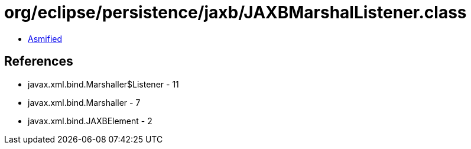 = org/eclipse/persistence/jaxb/JAXBMarshalListener.class

 - link:JAXBMarshalListener-asmified.java[Asmified]

== References

 - javax.xml.bind.Marshaller$Listener - 11
 - javax.xml.bind.Marshaller - 7
 - javax.xml.bind.JAXBElement - 2
